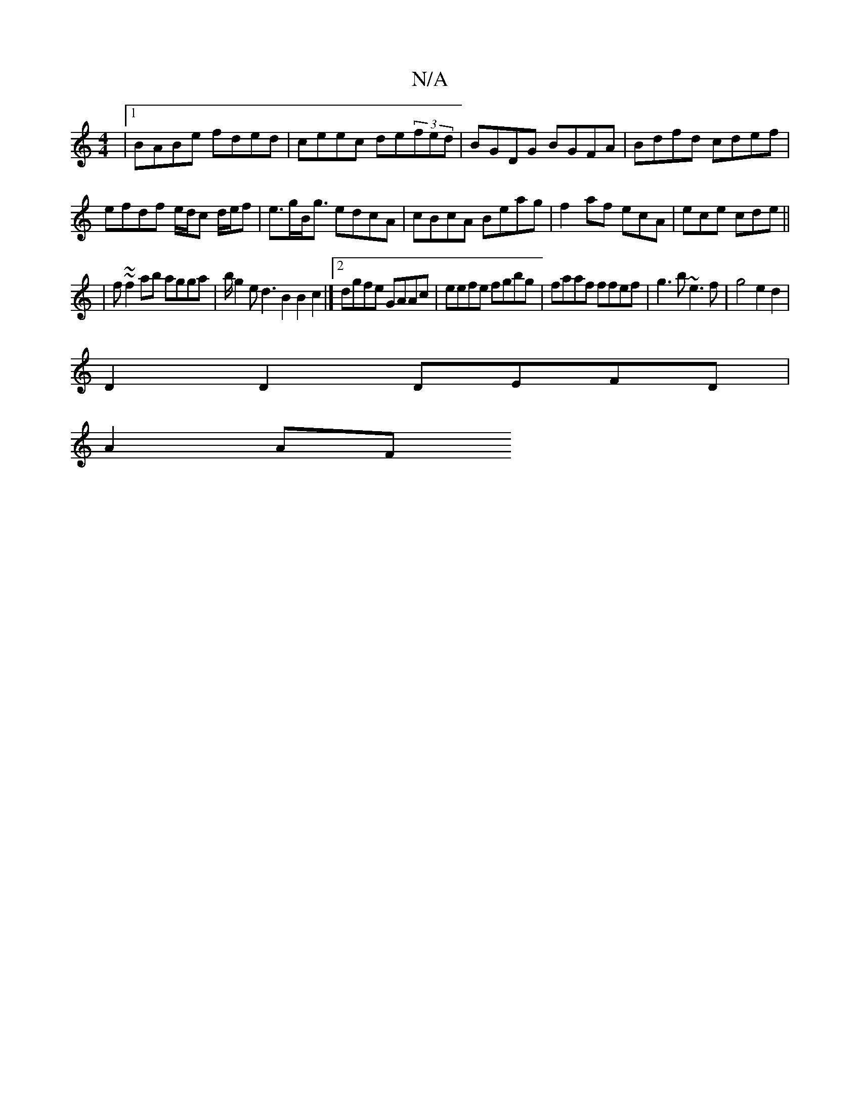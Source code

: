 X:1
T:N/A
M:4/4
R:N/A
K:Cmajor
|1 BABe fded|ceec de(3fed|BGDG BGFA|Bdfd cdef|efdf e/d/c d/e/f|e>gB<g edcA|cBcA Beag|f2af ecA|ece cde||
|f~~f2ab agga|b/g2ed3B2B2c2|][2dgfe GAAc|eefe fgbg|faaf ffef|g3b ~e3f|g4 e2d2|
D2D2 DEFD|
A2 AF 